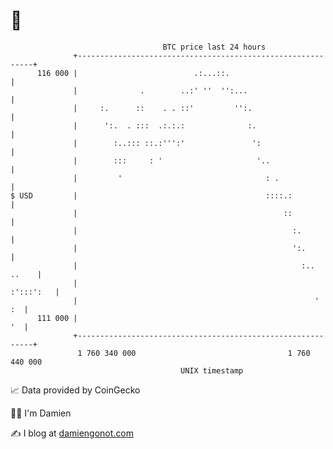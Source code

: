 * 👋

#+begin_example
                                     BTC price last 24 hours                    
                 +------------------------------------------------------------+ 
         116 000 |                          .:...::.                          | 
                 |              .        ..:' ''  '':...                      | 
                 |     :.      ::    . . ::'         '':.                     | 
                 |      ':.  . :::  .:.:.:              :.                    | 
                 |        :..::: ::.:''':'               ':                   | 
                 |        :::     : '                     '..                 | 
                 |         '                                : .               | 
   $ USD         |                                          ::::.:            | 
                 |                                              ::            | 
                 |                                                :.          | 
                 |                                                ':.         | 
                 |                                                  :.. ..    | 
                 |                                                  :':::':   | 
                 |                                                     '   :  | 
         111 000 |                                                         '  | 
                 +------------------------------------------------------------+ 
                  1 760 340 000                                  1 760 440 000  
                                         UNIX timestamp                         
#+end_example
📈 Data provided by CoinGecko

🧑‍💻 I'm Damien

✍️ I blog at [[https://www.damiengonot.com][damiengonot.com]]
